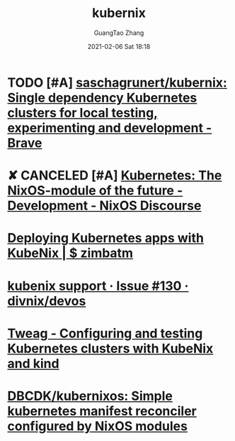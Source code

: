 :PROPERTIES:
:ID:       0e51bb2b-90e4-450e-ab5b-3526e0e494e0
:END:
#+TITLE: kubernix
#+AUTHOR: GuangTao Zhang
#+EMAIL: gtrunsec@hardenedlinux.org
#+DATE: 2021-02-06 Sat 18:18


* TODO [#A] [[https://github.com/saschagrunert/kubernix][saschagrunert/kubernix: Single dependency Kubernetes clusters for local testing, experimenting and development - Brave]]

* ✘ CANCELED [#A] [[https://discourse.nixos.org/t/kubernetes-the-nixos-module-of-the-future/3922/7][Kubernetes: The NixOS-module of the future - Development - NixOS Discourse]]
:LOGBOOK:
- State "✘ CANCELED" from "TODO"       [2021-09-25 Sat 15:29]
:END:

* [[https://zimbatm.com/deploying-k8s-apps-with-kubenix/][Deploying Kubernetes apps with KubeNix | $ zimbatm]]

* [[https://github.com/divnix/devos/issues/130][kubenix support · Issue #130 · divnix/devos]]

* [[https://www.tweag.io/blog/2019-03-07-configuring-and-testing-kubernetes-clusters/][Tweag - Configuring and testing Kubernetes clusters with KubeNix and kind]]

* [[https://github.com/DBCDK/kubernixos][DBCDK/kubernixos: Simple kubernetes manifest reconciler configured by NixOS modules]]
